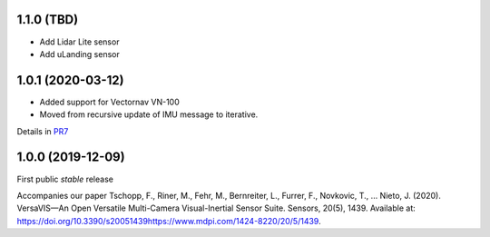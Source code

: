 
1.1.0 (TBD)
------------------
* Add Lidar Lite sensor
* Add uLanding sensor

1.0.1 (2020-03-12)
------------------
* Added support for Vectornav VN-100
* Moved from recursive update of IMU message to iterative.
Details in PR7_

.. _PR7: https://github.com/ethz-asl/versavis/pull/7


1.0.0 (2019-12-09)
------------------

First public *stable* release

Accompanies our paper Tschopp, F., Riner, M., Fehr, M., Bernreiter, L., Furrer, F., Novkovic, T., … Nieto, J. (2020). VersaVIS—An Open Versatile Multi-Camera Visual-Inertial Sensor Suite. Sensors, 20(5), 1439. Available at: https://doi.org/10.3390/s20051439https://www.mdpi.com/1424-8220/20/5/1439.

